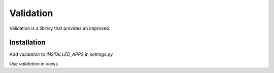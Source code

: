 Validation
==========

Validation is a library that provides an improved.

Installation
------------

.. code-block:: bash
   pip install unicef-validation

Add `validation` to `INSTALLED_APPS` in `settings.py`

.. code-block:: python
   INSTALLED_APPS = [
       ...
       'validation',
   ]

Use `validation` in views

.. code-block:: python
   from validation.mixins import ValidatorViewMixin

   class ExampleView(ValidatorViewMixin, ListCreateAPIView):
       ...
